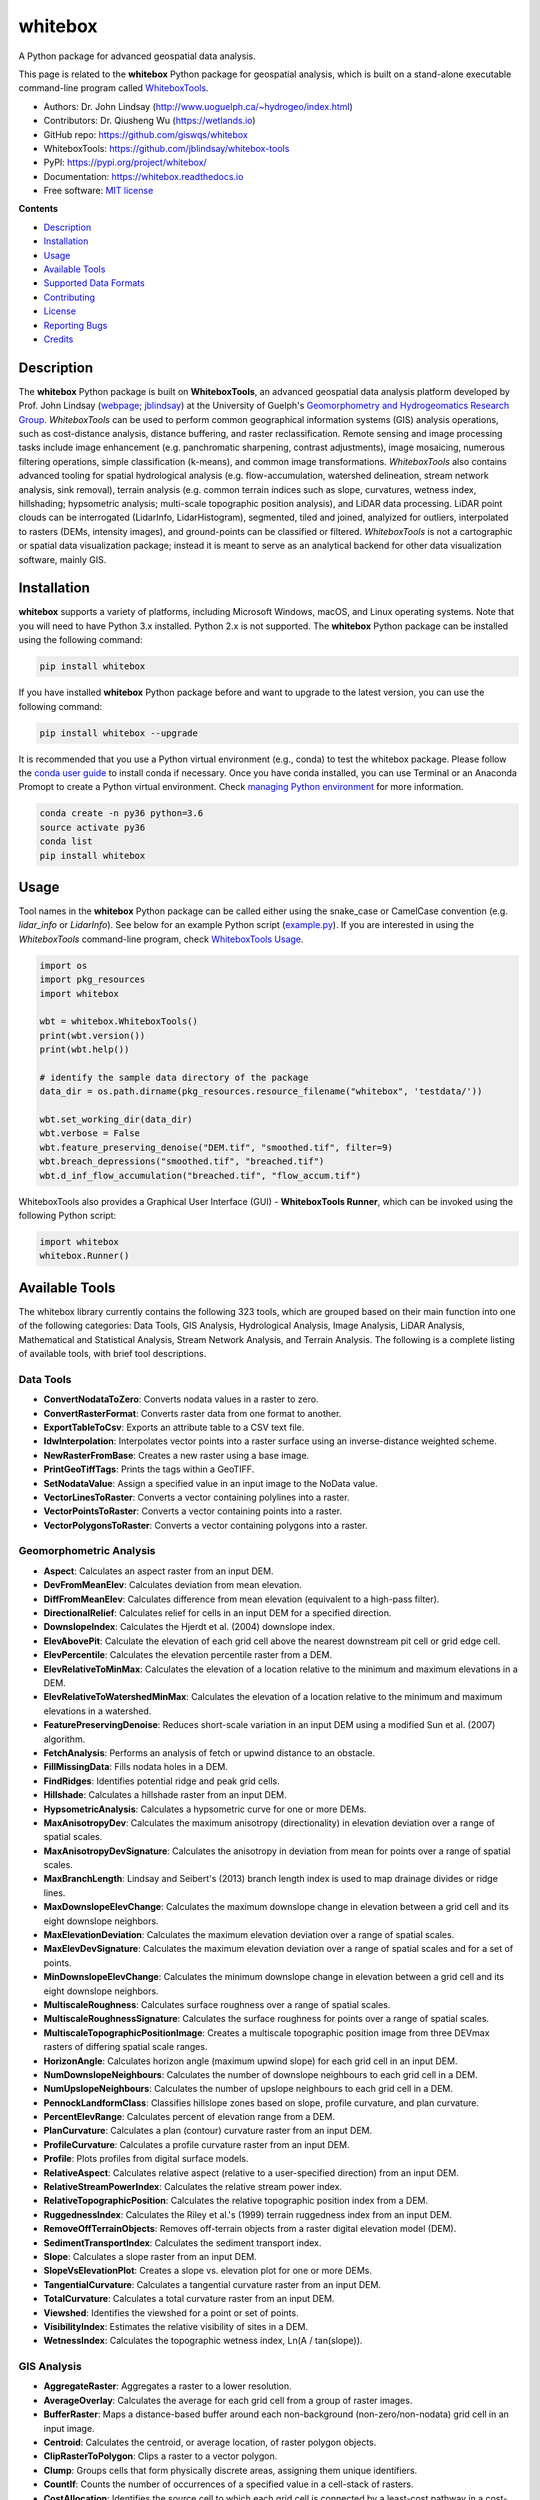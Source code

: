 ========
whitebox
========


.. image:: https://img.shields.io/pypi/v/whitebox.svg
        :target: https://pypi.python.org/pypi/whitebox

.. image:: https://img.shields.io/travis/giswqs/whitebox.svg
        :target: https://travis-ci.org/giswqs/whitebox

.. image:: https://readthedocs.org/projects/whitebox/badge/?version=latest
        :target: https://whitebox.readthedocs.io/en/latest/?badge=latest
        :alt: Documentation Status
.. image:: https://img.shields.io/badge/License-MIT-yellow.svg
        :target: https://opensource.org/licenses/MIT



A Python package for advanced geospatial data analysis.

This page is related to the **whitebox** Python package for geospatial analysis, which is built on a stand-alone executable command-line program called WhiteboxTools_.



* Authors: Dr. John Lindsay (http://www.uoguelph.ca/~hydrogeo/index.html)
* Contributors: Dr. Qiusheng Wu (https://wetlands.io)
* GitHub repo: https://github.com/giswqs/whitebox
* WhiteboxTools: https://github.com/jblindsay/whitebox-tools
* PyPI: https://pypi.org/project/whitebox/
* Documentation: https://whitebox.readthedocs.io
* Free software: `MIT license`_


**Contents**

- `Description`_
- `Installation`_
- `Usage`_
- `Available Tools`_
- `Supported Data Formats`_
- `Contributing`_
- `License`_
- `Reporting Bugs`_
- `Credits`_



Description
-----------
The **whitebox** Python package is built on **WhiteboxTools**, an advanced geospatial data analysis platform developed by Prof. John Lindsay (webpage_; jblindsay_) at the University of Guelph's `Geomorphometry and Hydrogeomatics Research Group`_. *WhiteboxTools* can be used to perform common geographical information systems (GIS) analysis operations, such as cost-distance analysis, distance buffering, and raster reclassification. Remote sensing and image processing tasks include image enhancement (e.g. panchromatic sharpening, contrast adjustments), image mosaicing, numerous filtering operations, simple classification (k-means), and common image transformations. *WhiteboxTools* also contains advanced tooling for spatial hydrological analysis (e.g. flow-accumulation, watershed delineation, stream network analysis, sink removal), terrain analysis (e.g. common terrain indices such as slope, curvatures, wetness index, hillshading; hypsometric analysis; multi-scale topographic position analysis), and LiDAR data processing. LiDAR point clouds can be interrogated (LidarInfo, LidarHistogram), segmented, tiled and joined, analyized for outliers, interpolated to rasters (DEMs, intensity images), and ground-points can be classified or filtered. *WhiteboxTools* is not a cartographic or spatial data visualization package; instead it is meant to serve as an analytical backend for other data visualization software, mainly GIS.


Installation
------------
**whitebox** supports a variety of platforms, including Microsoft Windows, macOS, and Linux operating systems. Note that you will need to have Python 3.x installed. Python 2.x is not supported. The **whitebox** Python package can be installed using the following command: 

.. code:: python

  pip install whitebox


If you have installed **whitebox** Python package before and want to upgrade to the latest version, you can use the following command:

.. code:: python

  pip install whitebox --upgrade


It is recommended that you use a Python virtual environment (e.g., conda) to test the whitebox package. Please follow the `conda user guide`_ to install conda if necessary. Once you have conda installed, you can use Terminal or an Anaconda Promopt to create a Python virtual environment. Check `managing Python environment`_ for more information. 

.. code:: python

  conda create -n py36 python=3.6
  source activate py36
  conda list
  pip install whitebox


Usage
-----

Tool names in the **whitebox** Python package can be called either using the snake_case or CamelCase convention (e.g. *lidar_info* or *LidarInfo*). See below for an example Python script (example.py_). If you are interested in using the *WhiteboxTools* command-line program, check `WhiteboxTools Usage`_.

.. code:: python

    import os
    import pkg_resources
    import whitebox

    wbt = whitebox.WhiteboxTools()
    print(wbt.version())
    print(wbt.help())

    # identify the sample data directory of the package
    data_dir = os.path.dirname(pkg_resources.resource_filename("whitebox", 'testdata/'))

    wbt.set_working_dir(data_dir)
    wbt.verbose = False
    wbt.feature_preserving_denoise("DEM.tif", "smoothed.tif", filter=9)
    wbt.breach_depressions("smoothed.tif", "breached.tif")
    wbt.d_inf_flow_accumulation("breached.tif", "flow_accum.tif")


WhiteboxTools also provides a Graphical User Interface (GUI) - **WhiteboxTools Runner**, which can be invoked using the following Python script:

.. code:: python

  import whitebox
  whitebox.Runner()

.. image:: https://wetlands.io/file/images/whitebox.jpg



Available Tools
---------------
The whitebox library currently contains the following 323 tools, which are grouped based on their main function into one of the following categories: Data Tools, GIS Analysis, Hydrological Analysis, Image Analysis, LiDAR Analysis, Mathematical and Statistical Analysis, Stream Network Analysis, and Terrain Analysis. The following is a complete listing of available tools, with brief tool descriptions. 


Data Tools
==========

- **ConvertNodataToZero**: Converts nodata values in a raster to zero.
- **ConvertRasterFormat**: Converts raster data from one format to another.
- **ExportTableToCsv**: Exports an attribute table to a CSV text file.
- **IdwInterpolation**: Interpolates vector points into a raster surface using an inverse-distance weighted scheme.
- **NewRasterFromBase**: Creates a new raster using a base image.
- **PrintGeoTiffTags**: Prints the tags within a GeoTIFF.
- **SetNodataValue**: Assign a specified value in an input image to the NoData value.
- **VectorLinesToRaster**: Converts a vector containing polylines into a raster.
- **VectorPointsToRaster**: Converts a vector containing points into a raster.
- **VectorPolygonsToRaster**: Converts a vector containing polygons into a raster.

Geomorphometric Analysis
========================

- **Aspect**: Calculates an aspect raster from an input DEM.
- **DevFromMeanElev**: Calculates deviation from mean elevation.
- **DiffFromMeanElev**: Calculates difference from mean elevation (equivalent to a high-pass filter).
- **DirectionalRelief**: Calculates relief for cells in an input DEM for a specified direction.
- **DownslopeIndex**: Calculates the Hjerdt et al. (2004) downslope index.
- **ElevAbovePit**: Calculate the elevation of each grid cell above the nearest downstream pit cell or grid edge cell.
- **ElevPercentile**: Calculates the elevation percentile raster from a DEM.
- **ElevRelativeToMinMax**: Calculates the elevation of a location relative to the minimum and maximum elevations in a DEM.
- **ElevRelativeToWatershedMinMax**: Calculates the elevation of a location relative to the minimum and maximum elevations in a watershed.
- **FeaturePreservingDenoise**: Reduces short-scale variation in an input DEM using a modified Sun et al. (2007) algorithm.
- **FetchAnalysis**: Performs an analysis of fetch or upwind distance to an obstacle.
- **FillMissingData**: Fills nodata holes in a DEM.
- **FindRidges**: Identifies potential ridge and peak grid cells.
- **Hillshade**: Calculates a hillshade raster from an input DEM.
- **HypsometricAnalysis**: Calculates a hypsometric curve for one or more DEMs.
- **MaxAnisotropyDev**: Calculates the maximum anisotropy (directionality) in elevation deviation over a range of spatial scales.
- **MaxAnisotropyDevSignature**: Calculates the anisotropy in deviation from mean for points over a range of spatial scales.
- **MaxBranchLength**: Lindsay and Seibert's (2013) branch length index is used to map drainage divides or ridge lines.
- **MaxDownslopeElevChange**: Calculates the maximum downslope change in elevation between a grid cell and its eight downslope neighbors.
- **MaxElevationDeviation**: Calculates the maximum elevation deviation over a range of spatial scales.
- **MaxElevDevSignature**: Calculates the maximum elevation deviation over a range of spatial scales and for a set of points.
- **MinDownslopeElevChange**: Calculates the minimum downslope change in elevation between a grid cell and its eight downslope neighbors.
- **MultiscaleRoughness**: Calculates surface roughness over a range of spatial scales.
- **MultiscaleRoughnessSignature**: Calculates the surface roughness for points over a range of spatial scales.
- **MultiscaleTopographicPositionImage**: Creates a multiscale topographic position image from three DEVmax rasters of differing spatial scale ranges.
- **HorizonAngle**: Calculates horizon angle (maximum upwind slope) for each grid cell in an input DEM.
- **NumDownslopeNeighbours**: Calculates the number of downslope neighbours to each grid cell in a DEM.
- **NumUpslopeNeighbours**: Calculates the number of upslope neighbours to each grid cell in a DEM.
- **PennockLandformClass**: Classifies hillslope zones based on slope, profile curvature, and plan curvature.
- **PercentElevRange**: Calculates percent of elevation range from a DEM.
- **PlanCurvature**: Calculates a plan (contour) curvature raster from an input DEM.
- **ProfileCurvature**: Calculates a profile curvature raster from an input DEM.
- **Profile**: Plots profiles from digital surface models.
- **RelativeAspect**: Calculates relative aspect (relative to a user-specified direction) from an input DEM.
- **RelativeStreamPowerIndex**: Calculates the relative stream power index.
- **RelativeTopographicPosition**: Calculates the relative topographic position index from a DEM.
- **RuggednessIndex**: Calculates the Riley et al.'s (1999) terrain ruggedness index from an input DEM.
- **RemoveOffTerrainObjects**: Removes off-terrain objects from a raster digital elevation model (DEM).
- **SedimentTransportIndex**: Calculates the sediment transport index.
- **Slope**: Calculates a slope raster from an input DEM.
- **SlopeVsElevationPlot**: Creates a slope vs. elevation plot for one or more DEMs.
- **TangentialCurvature**: Calculates a tangential curvature raster from an input DEM.
- **TotalCurvature**: Calculates a total curvature raster from an input DEM.
- **Viewshed**: Identifies the viewshed for a point or set of points.
- **VisibilityIndex**: Estimates the relative visibility of sites in a DEM.
- **WetnessIndex**: Calculates the topographic wetness index, Ln(A / tan(slope)).

GIS Analysis
============

- **AggregateRaster**: Aggregates a raster to a lower resolution.
- **AverageOverlay**: Calculates the average for each grid cell from a group of raster images.
- **BufferRaster**: Maps a distance-based buffer around each non-background (non-zero/non-nodata) grid cell in an input image.
- **Centroid**: Calculates the centroid, or average location, of raster polygon objects.
- **ClipRasterToPolygon**: Clips a raster to a vector polygon.
- **Clump**: Groups cells that form physically discrete areas, assigning them unique identifiers.
- **CountIf**: Counts the number of occurrences of a specified value in a cell-stack of rasters.
- **CostAllocation**: Identifies the source cell to which each grid cell is connected by a least-cost pathway in a cost-distance analysis.
- **CostDistance**: Performs cost-distance accumulation on a cost surface and a group of source cells.
- **CostPathway**: Performs cost-distance pathway analysis using a series of destination grid cells.
- **CreatePlane**: Creates a raster image based on the equation for a simple plane.
- **EdgeProportion**: Calculate the proportion of cells in a raster polygon that are edge cells.
- **ErasePolygonFromRaster**: Erases (cuts out) a vector polygon from a raster.
- **EuclideanAllocation**: Assigns grid cells in the output raster the value of the nearest target cell in the input image, measured by the Shih and Wu (2004) Euclidean distance transform.
- **EuclideanDistance**: Calculates the Shih and Wu (2004) Euclidean distance transform.
- **FindPatchOrClassEdgeCells**: Finds all cells located on the edge of patch or class features.
- **HighestPosition**: Identifies the stack position of the maximum value within a raster stack on a cell-by-cell basis.
- **LowestPosition**: Identifies the stack position of the minimum value within a raster stack on a cell-by-cell basis.
- **MaxAbsoluteOverlay**: Evaluates the maximum absolute value for each grid cell from a stack of input rasters.
- **MaxOverlay**: Evaluates the maximum value for each grid cell from a stack of input rasters.
- **MinAbsoluteOverlay**: Evaluates the minimum absolute value for each grid cell from a stack of input rasters.
- **MinOverlay**: Evaluates the minimum value for each grid cell from a stack of input rasters.
- **PercentEqualTo**: Calculates the percentage of a raster stack that have cell values equal to an input on a cell-by-cell basis.
- **PercentGreaterThan**: Calculates the percentage of a raster stack that have cell values greater than an input on a cell-by-cell basis.
- **PercentLessThan**: Calculates the percentage of a raster stack that have cell values less than an input on a cell-by-cell basis.
- **PickFromList**: Outputs the value from a raster stack specified by a position raster.
- **RadiusOfGyration**: Calculates the distance of cells from their polygon's centroid.
- **RasterCellAssignment**: Assign row or column number to cells.
- **Reclass**: Reclassifies the values in a raster image.
- **ReclassEqualInterval**: Reclassifies the values in a raster image based on equal-ranges.
- **ReclassFromFile**: Reclassifies the values in a raster image using reclass ranges in a text file.
- **WeightedOverlay**: Performs a weighted sum on multiple input rasters after converting each image to a common scale. The tool performs a multi-criteria evaluation (MCE).
- **WeightedSum**: Performs a weighted-sum overlay on multiple input raster images.

Hydrological Analysis
=====================

- **AverageFlowpathSlope**: measures the average length of all upslope flowpaths draining each grid cell.
- **AverageUpslopeFlowpathLength**: Measures the average length of all upslope flowpaths draining each grid cell.
- **Basins**: Identifies drainage basins that drain to the DEM edge.
- **BreachDepressions**: Breaches all of the depressions in a DEM using Lindsay's (2016) algorithm. This should be preferred over depression filling in most cases.
- **BreachSingleCellPits**: Removes single-cell pits from an input DEM by breaching.
- **D8FlowAccumulation**: Calculates a D8 flow accumulation raster from an input DEM.
- **D8MassFlux**: Performs a D8 mass flux calculation.
- **D8Pointer**: Calculates a D8 flow pointer raster from an input DEM.
- **DepthInSink**: Measures the depth of sinks (depressions) in a DEM.
- **DInfFlowAccumulation**: Calculates a D-infinity flow accumulation raster from an input DEM.
- **DInfMassFlux**: Performs a D-infinity mass flux calculation.
- **DInfPointer**: Calculates a D-infinity flow pointer (flow direction) raster from an input DEM.
- **DownslopeDistanceToStream**: Measures distance to the nearest downslope stream cell.
- **DownslopeFlowpathLength**: Calculates the downslope flowpath length from each cell to basin outlet.
- **ElevationAboveStream**: Calculates the elevation of cells above the nearest downslope stream cell.
- **ElevationAboveStreamEuclidean**: Calculates the elevation of cells above the nearest (Euclidean distance) stream cell.
- **FD8FlowAccumulation**: Calculates a FD8 flow accumulation raster from an input DEM.
- **FD8Pointer**: Calculates an FD8 flow pointer raster from an input DEM.
- **FillBurn**: Burns streams into a DEM using the FillBurn (Saunders, 1999) method.
- **FillDepressions**: Fills all of the depressions in a DEM. Depression breaching should be preferred in most cases.
- **FillSingleCellPits**: Raises pit cells to the elevation of their lowest neighbour.
- **FindNoFlowCells**: Finds grid cells with no downslope neighbours.
- **FindParallelFlow**: Finds areas of parallel flow in D8 flow direction rasters.
- **FlattenLakes**: Flattens lake polygons in a raster DEM.
- **FloodOrder**: Assigns each DEM grid cell its order in the sequence of inundations that are encountered during a search starting from the edges, moving inward at increasing elevations.
- **FlowAccumulationFullWorkflow**: Resolves all of the depressions in a DEM, outputting a breached DEM, an aspect-aligned non-divergent flow pointer, a flow accumulation raster.
- **FlowLengthDiff**: Calculates the local maximum absolute difference in downslope flowpath length, useful in mapping drainage divides and ridges.
- **Hillslopes**: Identifies the individual hillslopes draining to each link in a stream network.
- **ImpoundmentIndex**: Calculates the impoundment size resulting from damming a DEM.
- **Isobasins**: Divides a landscape into nearly equal sized drainage basins (i.e. watersheds).
- **JensonSnapPourPoints**: Moves outlet points used to specify points of interest in a watershedding operation to the nearest stream cell.
- **MaxUpslopeFlowpathLength**: Measures the maximum length of all upslope flowpaths draining each grid cell.
- **NumInflowingNeighbours**: Computes the number of inflowing neighbours to each cell in an input DEM based on the D8 algorithm.
- **RaiseWalls**: Raises walls in a DEM along a line or around a polygon, e.g. a watershed.
- **Rho8Pointer**: Calculates a stochastic Rho8 flow pointer raster from an input DEM.
- **Sink**: Identifies the depressions in a DEM, giving each feature a unique identifier.
- **SnapPourPoints**: Moves outlet points used to specify points of interest in a watershedding operation to the cell with the highest flow accumulation in its neighbourhood.
- **StochasticDepressionAnalysis**: Preforms a stochastic analysis of depressions within a DEM.
- **StrahlerOrderBasins**: Identifies Strahler-order basins from an input stream network.
- **Subbasins**: Identifies the catchments, or sub-basin, draining to each link in a stream network.
- **TraceDownslopeFlowpaths**: Traces downslope flowpaths from one or more target sites (i.e. seed points).
- **UnnestBasins**: Extract whole watersheds for a set of outlet points.
- **Watershed**: Identifies the watershed, or drainage basin, draining to a set of target cells.

Image Analysis
==============

- **AdaptiveFilter**: Performs an adaptive filter on an image.
- **BalanceContrastEnhancement**: Performs a balance contrast enhancement on a colour-composite image of multispectral data.
- **BilateralFilter**: A bilateral filter is an edge-preserving smoothing filter introduced by Tomasi and Manduchi (1998).
- **ChangeVectorAnalysis**: Performs a change vector analysis on a two-date multi-spectral dataset.
- **Closing**: A closing is a mathematical morphology operating involving an erosion (min filter) of a dilation (max filter) set.
- **ConservativeSmoothingFilter**: Performs a conservative smoothing filter on an image.
- **CornerDetection**: Identifies corner patterns in boolean images using hit-and-miss pattern mattching.
- **CorrectVignetting** Corrects the darkening of images towards corners.
- **CreateColourComposite**: Creates a colour-composite image from three bands of multispectral imagery.
- **DirectDecorrelationStretch**: Performs a direct decorrelation stretch enhancement on a colour-composite image of multispectral data.
- **DiffOfGaussianFilter**: Performs a Difference of Gaussian (DoG) filter on an image.
- **DiversityFilter**: Assigns each cell in the output grid the number of different values in a moving window centred on each grid cell in the input raster.
- **EdgePreservingMeanFilter**: Performs a simple edge-preserving mean filter on an input image.
- **EmbossFilter**: Performs an emboss filter on an image, similar to a hillshade operation.
- **FastAlmostGaussianFilter**: Performs a fast approximate Gaussian filter on an image.
- **FlipImage**: Reflects an image in the vertical or horizontal axis.
- **GammaCorrection**: Performs a sigmoidal contrast stretch on input images.
- **GaussianContrastStretch**: Performs a Gaussian contrast stretch on input images.
- **GaussianFilter**: Performs a Gaussian filter on an image.
- **HighPassFilter**: Performs a high-pass filter on an input image.
- **HistogramEqualization**: Performs a histogram equalization contrast enhancement on an image.
- **HistogramMatching**: Alters the statistical distribution of a raster image matching it to a specified PDF.
- **HistogramMatchingTwoImages**: This tool alters the cumulative distribution function of a raster image to that of another image.
- **IhsToRgb**: Converts intensity, hue, and saturation (IHS) images into red, green, and blue (RGB) images.
- **ImageStackProfile**: Plots an image stack profile (i.e. signature) for a set of points and multispectral images.
- **IntegralImage**: Transforms an input image (summed area table) into its integral image equivalent.
- **KMeansClustering**: Performs a k-means clustering operation on a multi-spectral dataset.
- **KNearestMeanFilter**: A k-nearest mean filter is a type of edge-preserving smoothing filter.
- **LaplacianFilter**: Performs a Laplacian filter on an image.
- **LaplacianOfGaussianFilter**: Performs a Laplacian-of-Gaussian (LoG) filter on an image.
- **LeeFilter**: Performs a Lee (Sigma) smoothing filter on an image.
- **LineDetectionFilter**: Performs a line-detection filter on an image.
- **LineThinning**: Performs line thinning a on Boolean raster image; intended to be used with the RemoveSpurs tool.
- **MajorityFilter**: Assigns each cell in the output grid the most frequently occurring value (mode) in a moving window centred on each grid cell in the input raster.
- **MaximumFilter**: Assigns each cell in the output grid the maximum value in a moving window centred on each grid cell in the input raster.
- **MeanFilter**: Performs a mean filter (low-pass filter) on an input image.
- **MedianFilter**: Performs a median filter on an input image.
- **MinMaxContrastStretch**: Performs a min-max contrast stretch on an input greytone image.
- **MinimumFilter**: Assigns each cell in the output grid the minimum value in a moving window centred on each grid cell in the input raster.
- **ModifiedKMeansClustering**: Performs a modified k-means clustering operation on a multi-spectral dataset.
- **Mosaic**: Mosaics two or more images together.
- **OlympicFilter**: Performs an olympic smoothing filter on an image.
- **Opening**: An opening is a mathematical morphology operating involving a dilation (max filter) of an erosion (min filter) set.
- **NormalizedDifferenceVegetationIndex**: Calculates the normalized difference vegetation index (NDVI) from near-infrared and red imagery.
- **PanchromaticSharpening**: Increases the spatial resolution of image data by combining multispectral bands with panchromatic data.
- **PercentageContrastStretch**: Performs a percentage linear contrast stretch on input images.
- **PercentileFilter**: Performs a percentile filter on an input image.
- **PrewittFilter**: Performs a Prewitt edge-detection filter on an image.
- **RangeFilter**: Assigns each cell in the output grid the range of values in a moving window centred on each grid cell in the input raster.
- **RemoveSpurs**: Removes the spurs (pruning operation) from a Boolean line image.; intended to be used on the output of the LineThinning tool.
- **Resample**: Resamples one or more input images into a destination image.
- **RgbToIhs**: Converts red, green, and blue (RGB) images into intensity, hue, and saturation (IHS) images.
- **RobertsCrossFilter**: Performs a Robert's cross edge-detection filter on an image.
- **ScharrFilter**: Performs a Scharr edge-detection filter on an image.
- **SigmoidalContrastStretch**: Performs a sigmoidal contrast stretch on input images.
- **SobelFilter**: Performs a Sobel edge-detection filter on an image.
- **SplitColourComposite**: This tool splits an RGB colour composite image into seperate multispectral images.
- **StandardDeviationContrastStretch**: Performs a standard-deviation contrast stretch on input images.
- **StandardDeviationFilter**: Assigns each cell in the output grid the standard deviation of values in a moving window centred on each grid cell in the input raster.
- **ThickenRasterLine**: Thickens single-cell wide lines within a raster image.
- **TophatTransform**: Performs either a white or black top-hat transform on an input image
- **TotalFilter**: Performs a total filter on an input image.
- **UnsharpMasking**: An image sharpening technique that enhances edges.
- **UserDefinedWeightsFilter**: Performs a user-defined weights filter on an image.
- **WriteFunctionMemoryInsertion**: Performs a write function memory insertion for single-band multi-date change detection.

LiDAR Analysis
==============

- **BlockMaximum**: Creates a block-maximum raster from an input LAS file.
- **BlockMinimum**: Creates a block-minimum raster from an input LAS file.
- **ClassifyOverlapPoints**: Classifies or filters LAS point in regions of overlapping flight lines.
- **ClipLidarToPolygon**: Clips a LiDAR point cloud to a vector polygon or polygons.
- **ErasePolygonFromLidar**: Erases (cuts out) a vector polygon or polygons from a LiDAR point cloud.
- **FilterLidarScanAngles**: Removes points in a LAS file with scan angles greater than a threshold.
- **FindFlightlineEdgePoints**: Identifies points along a flightline's edge in a LAS file.
- **FlightlineOverlap**: Reads a LiDAR (LAS) point file and outputs a raster containing the number of overlapping flight lines in each grid cell.
- **LidarElevationSlice**: Outputs all of the points within a LiDAR (LAS) point file that lie between a specified elevation range.
- **LasToAscii**: Converts one or more LAS files into ASCII text files.
- **LidarColourize**: Adds the red-green-blue colour fields of a LiDAR (LAS) file based on an input image.
- **LidarGroundPointFilter**: Identifies ground points within LiDAR dataset.
- **LidarIdwInterpolation**: Interpolates LAS files using an inverse-distance weighted (IDW) scheme.
- **LidarHillshade**: Calculates a hillshade value for points within a LAS file and stores these data in the RGB field.
- **LidarHistogram**: Creates a histogram from LiDAR data.
- **LidarInfo**: Prints information about a LiDAR (LAS) dataset, including header, point return frequency, and classification data and information about the variable length records (VLRs) and geokeys.
- **LidarJoin**: Joins multiple LiDAR (LAS) files into a single LAS file.
- **LidarKappaIndex**: Performs a kappa index of agreement (KIA) analysis on the classifications of two LAS files.
- **LidarNearestNeighbourGridding**: Grids LAS files using nearest-neighbour scheme.
- **LidarPointDensity**: Calculates the spatial pattern of point density for a LiDAR data set.
- **LidarPointStats**: Creates several rasters summarizing the distribution of LAS point data.
- **LidarRemoveDuplicates**: Removes duplicate points from a LiDAR data set.
- **LidarRemoveOutliers**: Removes outliers (high and low points) in a LiDAR point cloud.
- **LidarSegmentation**: Segments a LiDAR point cloud based on normal vectors.
- **LidarSegmentationBasedFilter**: Identifies ground points within LiDAR point clouds using a segmentation based approach.
- **LidarThin**: Thins a LiDAR point cloud, reducing point density.
- **LidarTile**: Tiles a LiDAR LAS file into multiple LAS files.
- **LidarTophatTransform**: Performs a white top-hat transform on a Lidar dataset; as an estimate of height above ground, this is useful for modelling the vegetation canopy.
- **NormalVectors**: Calculates normal vectors for points within a LAS file and stores these data (XYZ vector components) in the RGB field.

Mathematical and Statistical Analysis
=====================================

- **AbsoluteValue**: Calculates the absolute value of every cell in a raster.
- **Add**: Performs an addition operation on two rasters or a raster and a constant value.
- **And**: Performs a logical AND operator on two Boolean raster images.
- **Anova**: Performs an analysis of variance (ANOVA) test on a raster dataset.
- **ArcCos**: Returns the inverse cosine (arccos) of each values in a raster.
- **ArcSin**: Returns the inverse sine (arcsin) of each values in a raster.
- **ArcTan**: Returns the inverse tangent (arctan) of each values in a raster.
- **Atan2**: Returns the 2-argument inverse tangent (atan2).
- **AttributeCorrelation**: Performs a correlation analysis on attribute fields from a vector database.
- **AttributeHistogram**: Creates a histogram for the field values of a vector's attribute table.
- **AttributeScattergram**: Creates a scattergram for two field values of a vector's attribute table.
- **Ceil**: Returns the smallest (closest to negative infinity) value that is greater than or equal to the values in a raster.
- **Cos**: Returns the cosine (cos) of each values in a raster.
- **Cosh**: Returns the hyperbolic cosine (cosh) of each values in a raster.
- **CrispnessIndex**: Calculates the Crispness Index, which is used to quantify how crisp (or conversely how fuzzy) a probability image is.
- **CrossTabulation**: Performs a cross-tabulation on two categorical images.
- **CumulativeDistribution**: Converts a raster image to its cumulative distribution function.
- **Decrement**: Decreases the values of each grid cell in an input raster by 1.0.
- **Divide**: Performs a division operation on two rasters or a raster and a constant value.
- **EqualTo**: Performs a equal-to comparison operation on two rasters or a raster and a constant value.
- **Exp**: Returns the exponential (base e) of values in a raster.
- **Exp2**: Returns the exponential (base 2) of values in a raster.
- **ExtractRasterStatistics**: Extracts descriptive statistics for a group of patches in a raster.
- **Floor**: Returns the largest (closest to positive infinity) value that is greater than or equal to the values in a raster.
- **GreaterThan**: Performs a greater-than comparison operation on two rasters or a raster and a constant value.
- **ImageAutocorrelation**: Performs Moran's I analysis on two or more input images.
- **ImageCorrelation**: Performs image correlation on two or more input images.
- **ImageRegression**: Performs image regression analysis on two input images.
- **Increment**: Increases the values of each grid cell in an input raster by 1.0.
- **InPlaceAdd**: Performs an in-place addition operation (input1 += input2).
- **InPlaceDivide**: Performs an in-place division operation (input1 /= input2).
- **InPlaceMultiply**: Performs an in-place multiplication operation (input1 * = input2).
- **InPlaceSubtract**: Performs an in-place subtraction operation (input1 -= input2).
- **IntegerDivision**: Performs an integer division operation on two rasters or a raster and a constant value.
- **IsNoData**: Identifies NoData valued pixels in an image.
- **KappaIndex**: Performs a kappa index of agreement (KIA) analysis on two categorical raster files.
- **KSTestForNormality**: Evaluates whether the values in a raster are normally distributed.
- **LessThan**: Performs a less-than comparison operation on two rasters or a raster and a constant value.
- **ListUniqueValues**: Lists the unique values contained in a field witin a vector's attribute table.
- **Log10**: Returns the base-10 logarithm of values in a raster.
- **Log2**: Returns the base-2 logarithm of values in a raster.
- **Ln**: Returns the natural logarithm of values in a raster.
- **Max**: Performs a MAX operation on two rasters or a raster and a constant value.
- **Min**: Performs a MIN operation on two rasters or a raster and a constant value.
- **Modulo**: Performs a modulo operation on two rasters or a raster and a constant value.
- **Multiply**: Performs a multiplication operation on two rasters or a raster and a constant value.
- **Negate**: Changes the sign of values in a raster or the 0-1 values of a Boolean raster.
- **Not**: Performs a logical NOT operator on two Boolean raster images.
- **NotEqualTo**: Performs a not-equal-to comparison operation on two rasters or a raster and a constant value.
- **Or**: Performs a logical OR operator on two Boolean raster images.
- **Power**: Raises the values in grid cells of one rasters, or a constant value, by values in another raster or constant value.
- **PrincipalComponentAnalysis**: Performs a principal component analysis (PCA) on a multi-spectral dataset.
- **Quantiles**: Transforms raster values into quantiles.
- **RandomField**: Creates an image containing random values.
- **RandomSample**: Creates an image containing randomly located sample grid cells with unique IDs.
- **RasterHistogram**: Creates a histogram from raster values.
- **RasterSummaryStats**: Measures a rasters average, standard deviation, num. non-nodata cells, and total.
- **Reciprocal**: Returns the reciprocal (i.e. 1 / z) of values in a raster.
- **RescaleValueRange**: Performs a min-max contrast stretch on an input greytone image.
- **RootMeanSquareError**: Calculates the RMSE and other accuracy statistics.
- **Round**: Rounds the values in an input raster to the nearest integer value.
- **Sin**: Returns the sine (sin) of each values in a raster.
- **Sinh**: Returns the hyperbolic sine (sinh) of each values in a raster.
- **Square**: Squares the values in a raster.
- **SquareRoot**: Returns the square root of the values in a raster.
- **Subtract**: Performs a subtraction operation on two rasters or a raster and a constant value.
- **Tan**: Returns the tangent (tan) of each values in a raster.
- **Tanh**: Returns the hyperbolic tangent (tanh) of each values in a raster.
- **ToDegrees**: Converts a raster from radians to degrees.
- **ToRadians**: Converts a raster from degrees to radians.
- **TrendSurface**: Estimates the trend surface of an input raster file.
- **TrendSurfaceVectorPoints**: Estimates a trend surface from vector points.
- **Truncate**: Truncates the values in a raster to the desired number of decimal places.
- **TurningBandsSimulation**: Creates an image containing random values based on a turning-bands simulation.
- **Xor**: Performs a logical XOR operator on two Boolean raster images.
- **ZScores**: Standardizes the values in an input raster by converting to z-scores.

Stream Network Analysis
=======================

- **DistanceToOutlet**: Calculates the distance of stream grid cells to the channel network outlet cell.
- **ExtractStreams**: Extracts stream grid cells from a flow accumulation raster.
- **ExtractValleys**: Identifies potential valley bottom grid cells based on local topolography alone.
- **FarthestChannelHead**: Calculates the distance to the furthest upstream channel head for each stream cell.
- **FindMainStem**: Finds the main stem, based on stream lengths, of each stream network.
- **HackStreamOrder**: Assigns the Hack stream order to each link in a stream network.
- **HortonStreamOrder**: Assigns the Horton stream order to each link in a stream network.
- **LengthOfUpstreamChannels**: Calculates the total length of channels upstream.
- **LongProfile**: Plots the stream longitudinal profiles for one or more rivers.
- **LongProfileFromPoints**: Plots the longitudinal profiles from flow-paths initiating from a set of vector points.
- **RasterizeStreams**: Rasterizes vector streams based on Lindsay (2016) method.
- **RemoveShortStreams**: Removes short first-order streams from a stream network.
- **ShreveStreamMagnitude**: Assigns the Shreve stream magnitude to each link in a stream network.
- **StrahlerStreamOrder**: Assigns the Strahler stream order to each link in a stream network.
- **StreamLinkClass**: Identifies the exterior/interior links and nodes in a stream network.
- **StreamLinkIdentifier**: Assigns a unique identifier to each link in a stream network.
- **StreamLinkLength**: Estimates the length of each link (or tributary) in a stream network.
- **StreamLinkSlope**: Estimates the average slope of each link (or tributary) in a stream network.
- **StreamSlopeContinuous**: Estimates the slope of each grid cell in a stream network.
- **TopologicalStreamOrder**: Assigns each link in a stream network its topological order.
- **TributaryIdentifier**: Assigns a unique identifier to each tributary in a stream network.


Supported Data Formats
----------------------

The WhiteboxTools library currently supports read/writing raster data in Whitebox GAT, GeoTIFF, ESRI (ArcGIS) ASCII and binary (.flt & .hdr), GRASS GIS, Idrisi, SAGA GIS (binary and ASCII), and Surfer 7 data formats. At present, there is limited ability in WhiteboxTools to read vector geospatial data. Support for Shapefile (and other common vector formats) will be enhanced within the library soon. 

Contributing
------------

If you would like to contribute to the project as a developer, follow these instructions to get started:

1. Fork the whitebox project (https://github.com/giswqs/whitebox)
2. Create your feature branch (git checkout -b my-new-feature)
3. Commit your changes (git commit -am 'Add some feature')
4. Push to the branch (git push origin my-new-feature)
5. Create a new Pull Request

License
-------

The **whitebox** package is distributed under the `MIT license`_, a permissive open-source (free software) license.


Reporting Bugs
--------------
Report bugs at https://github.com/giswqs/whitebox/issues.

If you are reporting a bug, please include:

* Your operating system name and version.
* Any details about your local setup that might be helpful in troubleshooting.
* Detailed steps to reproduce the bug.

Credits
-------

This package was created with Cookiecutter_ and the `audreyr/cookiecutter-pypackage`_ project template.

.. _Cookiecutter: https://github.com/audreyr/cookiecutter
.. _`audreyr/cookiecutter-pypackage`: https://github.com/audreyr/cookiecutter-pypackage
.. _example.py: https://github.com/giswqs/whitebox/blob/master/whitebox/example.py
.. _WhiteboxTools: https://github.com/jblindsay/whitebox-tools
.. _webpage: http://www.uoguelph.ca/~hydrogeo/index.html
.. _jblindsay: https://github.com/jblindsay
.. _`Geomorphometry and Hydrogeomatics Research Group`: http://www.uoguelph.ca/~hydrogeo/index.html
.. _`conda user guide`: https://conda.io/docs/user-guide/install/index.html
.. _`managing Python environment`: https://conda.io/docs/user-guide/tasks/manage-environments.html
.. _`WhiteboxTools Usage`: https://github.com/jblindsay/whitebox-tools#3-usage
.. _`MIT license`: https://opensource.org/licenses/MIT